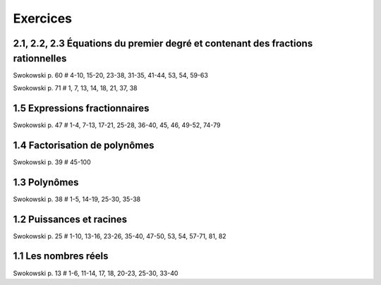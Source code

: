 =========
Exercices
=========

2.1, 2.2, 2.3 Équations du premier degré et contenant des fractions rationnelles
================================================================================

Swokowski p. 60 # 4-10, 15-20, 23-38, 31-35, 41-44, 53, 54, 59-63

Swokowski p. 71 # 1, 7, 13, 14, 18, 21, 37, 38

1.5 Expressions fractionnaires
==============================

Swokowski p. 47 # 1-4, 7-13, 17-21, 25-28, 36-40, 45, 46, 49-52, 74-79

1.4 Factorisation de polynômes
==============================

Swokowski p. 39 # 45-100

1.3 Polynômes
=============

Swokowski p. 38 # 1-5, 14-19, 25-30, 35-38

1.2 Puissances et racines
=========================

Swokowski p. 25 # 1-10, 13-16, 23-26, 35-40, 47-50, 53, 54, 57-71, 81, 82

1.1 Les nombres réels
=====================

Swokowski p. 13 # 1-6, 11-14, 17, 18, 20-23, 25-30, 33-40
